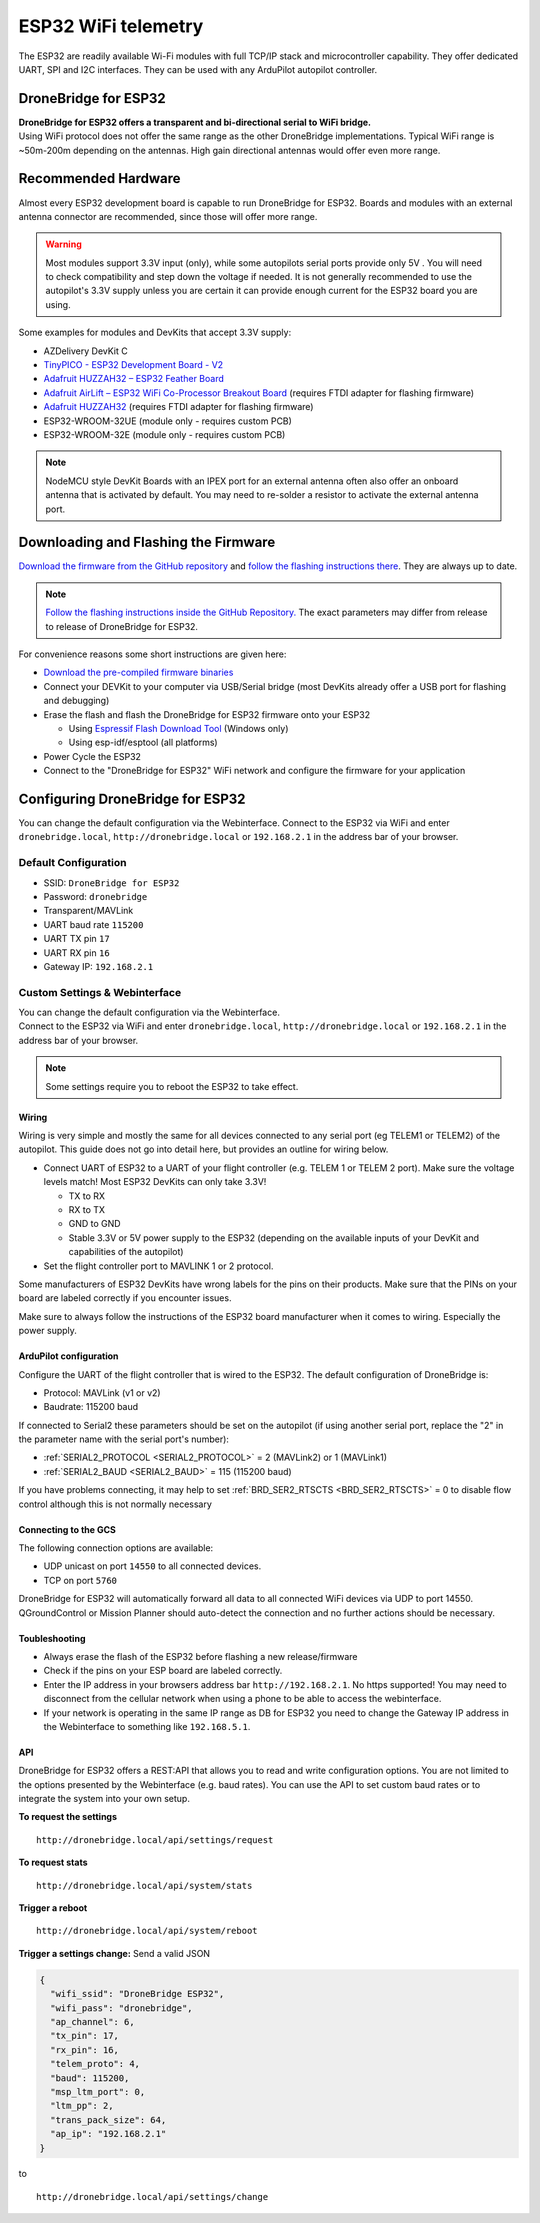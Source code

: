 .. _common-esp32-telemetry:

======================
ESP32 WiFi telemetry
======================

The ESP32 are readily available Wi-Fi modules with full TCP/IP stack and
microcontroller capability. They offer dedicated UART, SPI and I2C
interfaces. They can be used with any ArduPilot autopilot controller.

DroneBridge for ESP32
---------------------

| **DroneBridge for ESP32 offers a transparent and bi-directional serial
  to WiFi bridge.**
| Using WiFi protocol does not offer the same range as the other
  DroneBridge implementations. Typical WiFi range is ~50m-200m depending
  on the antennas. High gain directional antennas would offer even more
  range.

.. image:: https://raw.githubusercontent.com/DroneBridge/ESP32/master/wiki/db_ESP32_setup.png
   :alt: DroneBridge for ESP32 connection concept

Recommended Hardware
--------------------

Almost every ESP32 development board is capable to run DroneBridge for
ESP32. Boards and modules with an external antenna connector are
recommended, since those will offer more range.

.. warning:: Most modules support 3.3V input (only), while some autopilots serial ports provide only 5V . You will need to check compatibility and step down the voltage if needed. It is not generally recommended to use the autopilot's 3.3V supply unless you are certain it can provide enough current for the ESP32 board you are using.

Some examples for modules and DevKits that accept 3.3V supply:

-  AZDelivery DevKit C
-  `TinyPICO - ESP32 Development Board - V2 <https://www.adafruit.com/product/4335>`_
-  `Adafruit HUZZAH32 – ESP32 Feather Board <https://www.adafruit.com/product/3405>`_
-  `Adafruit AirLift – ESP32 WiFi Co-Processor Breakout Board <https://www.adafruit.com/product/4201>`_ (requires FTDI adapter for flashing firmware)
-  `Adafruit HUZZAH32 <https://www.adafruit.com/product/4172>`_ (requires FTDI adapter for flashing firmware)
-  ESP32-WROOM-32UE (module only - requires custom PCB)
-  ESP32-WROOM-32E  (module only - requires custom PCB)

.. note::
  NodeMCU style DevKit Boards with an IPEX port for an external antenna
  often also offer an onboard antenna that is activated by default. You
  may need to re-solder a resistor to activate the external antenna port.

Downloading and Flashing the Firmware
-------------------------------------

`Download the firmware from the GitHub repository`_ and `follow the
flashing instructions there`_. They are always up to date.

.. note::

  `Follow the flashing instructions inside the GitHub Repository.`_ The
  exact parameters may differ from release to release of DroneBridge for
  ESP32.

For convenience reasons some short instructions are given here:

-  `Download the pre-compiled firmware binaries`_
-  Connect your DEVKit to your computer via USB/Serial bridge (most
   DevKits already offer a USB port for flashing and debugging)
-  Erase the flash and flash the DroneBridge for ESP32 firmware onto
   your ESP32

   -  Using `Espressif Flash Download Tool`_ (Windows only)
   -  Using esp-idf/esptool (all platforms)

-  Power Cycle the ESP32
-  Connect to the "DroneBridge for ESP32" WiFi network and configure
   the firmware for your application

Configuring DroneBridge for ESP32
---------------------------------

You can change the default configuration via the Webinterface.
Connect to the ESP32 via WiFi and enter ``dronebridge.local``, ``http://dronebridge.local`` or ``192.168.2.1`` in the address
bar of your browser.

Default Configuration
~~~~~~~~~~~~~~~~~~~~~

-  SSID: ``DroneBridge for ESP32``
-  Password: ``dronebridge``
-  Transparent/MAVLink
-  UART baud rate ``115200``
-  UART TX pin ``17``
-  UART RX pin ``16``
-  Gateway IP: ``192.168.2.1``

Custom Settings & Webinterface
~~~~~~~~~~~~~~~~~~~~~~~~~~~~~~

| You can change the default configuration via the Webinterface.
| Connect to the ESP32 via WiFi and enter ``dronebridge.local``,
  ``http://dronebridge.local`` or ``192.168.2.1`` in the address bar of
  your browser.

.. image:: https://raw.githubusercontent.com/DroneBridge/ESP32/master/wiki/dbesp32_webinterface.png
   :alt: DroneBridge for ESP32 Webinterface

.. note::

  Some settings require you to reboot the ESP32 to take effect.

Wiring
======

Wiring is very simple and mostly the same for all devices connected to
any serial port (eg TELEM1 or TELEM2) of the autopilot. This guide does not go into
detail here, but provides an outline for wiring below.

-  Connect UART of ESP32 to a UART of your flight controller (e.g. TELEM
   1 or TELEM 2 port). Make sure the voltage levels match! Most ESP32
   DevKits can only take 3.3V!

   -  TX to RX
   -  RX to TX
   -  GND to GND
   -  Stable 3.3V or 5V power supply to the ESP32 (depending on the
      available inputs of your DevKit and capabilities of the autopilot)

-  Set the flight controller port to MAVLINK 1 or 2 protocol.

Some manufacturers of ESP32 DevKits have wrong labels for the
pins on their products. Make sure that the PINs on your board are
labeled correctly if you encounter issues.

Make sure to always follow the instructions of the ESP32 board manufacturer when it comes to wiring. Especially the power supply.

.. image:: https://raw.githubusercontent.com/DroneBridge/ESP32/master/wiki/Pixhawk_wiring.png
   :alt: Example wiring of flight controller to ESP32


ArduPilot configuration
=======================

Configure the UART of the flight controller that is wired to the ESP32. The default configuration of DroneBridge is:

-  Protocol: MAVLink (v1 or v2)
-  Baudrate: 115200 baud

If connected to Serial2 these parameters should be set on the autopilot (if using another serial port, replace the "2" in the parameter name with the serial port's number):

- :ref:`SERIAL2_PROTOCOL <SERIAL2_PROTOCOL>` = 2 (MAVLink2) or 1 (MAVLink1)
- :ref:`SERIAL2_BAUD <SERIAL2_BAUD>` = 115 (115200 baud)

If you have problems connecting, it may help to set :ref:`BRD_SER2_RTSCTS <BRD_SER2_RTSCTS>` = 0 to disable flow control although this is not normally necessary


Connecting to the GCS
=====================

The following connection options are available:

-  UDP unicast on port ``14550`` to all connected devices.
-  TCP on port ``5760``

DroneBridge for ESP32 will automatically forward all data to all
connected WiFi devices via UDP to port 14550. QGroundControl or Mission Planner should
auto-detect the connection and no further actions should be necessary.


Toubleshooting
==============

-  Always erase the flash of the ESP32 before flashing a new
   release/firmware
-  Check if the pins on your ESP board are labeled correctly.
-  Enter the IP address in your browsers address bar
   ``http://192.168.2.1``. No https supported! You may need to
   disconnect from the cellular network when using a phone to be able to
   access the webinterface.
-  If your network is operating in the same IP range as DB for ESP32 you
   need to change the Gateway IP address in the Webinterface to
   something like ``192.168.5.1``.

API
===

DroneBridge for ESP32 offers a REST:API that allows you to read and
write configuration options. You are not limited to the options
presented by the Webinterface (e.g. baud rates). You can use the API to
set custom baud rates or to integrate the system into your own setup.

**To request the settings**

::

   http://dronebridge.local/api/settings/request

**To request stats**

::

   http://dronebridge.local/api/system/stats

**Trigger a reboot**

::

   http://dronebridge.local/api/system/reboot

**Trigger a settings change:** Send a valid JSON

.. code:: json

   {
     "wifi_ssid": "DroneBridge ESP32",
     "wifi_pass": "dronebridge",
     "ap_channel": 6,
     "tx_pin": 17,
     "rx_pin": 16,
     "telem_proto": 4,
     "baud": 115200,
     "msp_ltm_port": 0,
     "ltm_pp": 2,
     "trans_pack_size": 64,
     "ap_ip": "192.168.2.1"
   }

to

::

   http://dronebridge.local/api/settings/change


.. _Download the firmware from the GitHub repository: https://github.com/DroneBridge/ESP32/releases
.. _follow the flashing instructions there: https://github.com/DroneBridge/ESP32#installationflashing-using-precompiled-binaries
.. _Follow the flashing instructions inside the GitHub Repository.: https://github.com/DroneBridge/ESP32#installationflashing-using-precompiled-binaries
.. _Download the pre-compiled firmware binaries: https://github.com/DroneBridge/ESP32/releases
.. _Espressif Flash Download Tool: https://www.espressif.com/en/support/download/other-tools
